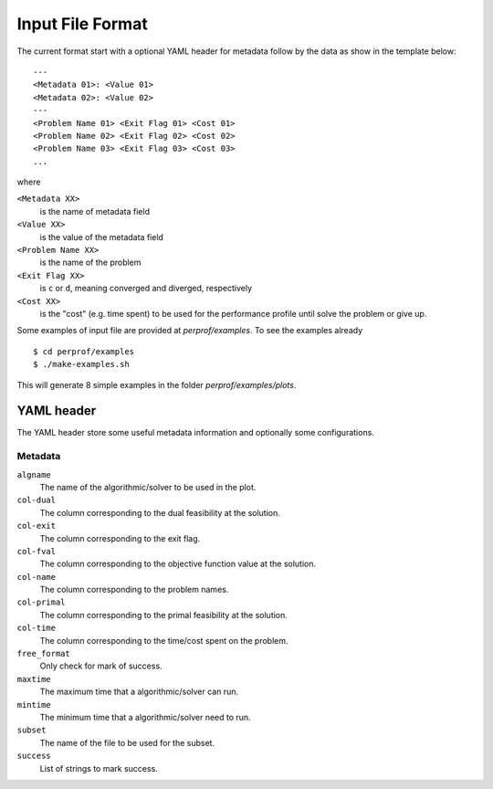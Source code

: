 Input File Format
=================

The current format start with a optional YAML header for metadata follow by the
data as show in the template below::

    ---
    <Metadata 01>: <Value 01>
    <Metadata 02>: <Value 02>
    ---
    <Problem Name 01> <Exit Flag 01> <Cost 01>
    <Problem Name 02> <Exit Flag 02> <Cost 02>
    <Problem Name 03> <Exit Flag 03> <Cost 03>
    ...

where

``<Metadata XX>``
    is the name of metadata field
``<Value XX>``
    is the value of the metadata field
``<Problem Name XX>``
    is the name of the problem
``<Exit Flag XX>``
    is ``c`` or ``d``, meaning converged and diverged, respectively
``<Cost XX>``
    is the "cost" (e.g. time spent) to be used for the performance profile until solve the problem or give up.

Some examples of input file are provided at `perprof/examples`.
To see the examples already ::

    $ cd perprof/examples
    $ ./make-examples.sh

This will generate 8 simple examples in the folder `perprof/examples/plots`.

YAML header
-----------

The YAML header store some useful metadata information and optionally some
configurations.

Metadata
^^^^^^^^

``algname``
    The name of the algorithmic/solver to be used in the plot.
``col-dual``
    The column corresponding to the dual feasibility at the solution.
``col-exit``
    The column corresponding to the exit flag.
``col-fval``
    The column corresponding to the objective function value at the solution.
``col-name``
    The column corresponding to the problem names.
``col-primal``
    The column corresponding to the primal feasibility at the solution.
``col-time``
    The column corresponding to the time/cost spent on the problem.
``free_format``
    Only check for mark of success.
``maxtime``
    The maximum time that a algorithmic/solver can run.
``mintime``
    The minimum time that a algorithmic/solver need to run.
``subset``
    The name of the file to be used for the subset.
``success``
    List of strings to mark success.
